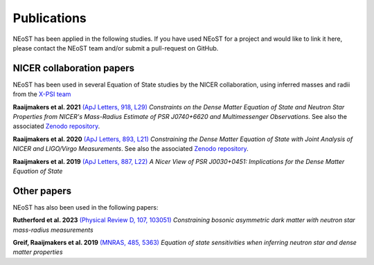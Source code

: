 .. _publications:

Publications
------------

NEoST has been applied in the following studies. If you have used NEoST for a project and would like to link it here, please contact the NEoST team and/or submit a pull-request on GitHub.


NICER collaboration papers
**************************

NEoST has been used in several Equation of State studies by the NICER collaboration, using inferred masses and radii from the `X-PSI team <https://xpsi-group.github.io/xpsi/index.html>`_

**Raaijmakers et al. 2021** `(ApJ Letters, 918, L29) <https://ui.adsabs.harvard.edu/abs/2021ApJ...918L..29R/abstract>`_  *Constraints on the Dense Matter Equation of State and Neutron Star Properties from NICER's Mass-Radius Estimate of PSR J0740+6620 and Multimessenger Observations*. See also the associated `Zenodo repository`__.

.. _Zenodo21: https://doi.org/10.5281/zenodo.4696231
__ Zenodo21_

**Raaijmakers et al. 2020** `(ApJ Letters, 893, L21) <https://ui.adsabs.harvard.edu/abs/2020ApJ...893L..21R/abstract>`_  *Constraining the Dense Matter Equation of State with Joint Analysis of NICER and LIGO/Virgo Measurements*. See also the associated `Zenodo repository`__.

.. _Zenodo20: https://doi.org/10.5281/zenodo.3711718
__ Zenodo20_  

**Raaijmakers et al. 2019** `(ApJ Letters, 887, L22) <https://ui.adsabs.harvard.edu/abs/2019ApJ...887L..22R/abstract>`_  *A Nicer View of PSR J0030+0451: Implications for the Dense Matter Equation of State*

Other papers
************

NEoST has also been used in the following papers:

**Rutherford et al. 2023** `(Physical Review D, 107, 103051) <https://ui.adsabs.harvard.edu/abs/2023PhRvD.107j3051R/abstract>`_ *Constraining bosonic asymmetric dark matter with neutron star mass-radius measurements*     

**Greif, Raaijmakers et al. 2019** `(MNRAS, 485, 5363) <https://ui.adsabs.harvard.edu/abs/2019MNRAS.485.5363G/abstract>`_ *Equation of state sensitivities when inferring neutron star and dense matter properties*
